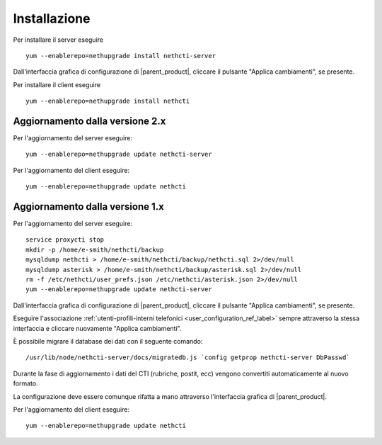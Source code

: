 =============
Installazione
=============

Per installare il server eseguire ::

  yum --enablerepo=nethupgrade install nethcti-server

Dall'interfaccia grafica di configurazione di |parent_product|, cliccare il pulsante "Applica cambiamenti", se presente.

Per installare il client eseguire ::

  yum --enablerepo=nethupgrade install nethcti

Aggiornamento dalla versione 2.x
================================

Per l'aggiornamento del server eseguire: ::

  yum --enablerepo=nethupgrade update nethcti-server

Per l'aggiornamento del client eseguire: ::

  yum --enablerepo=nethupgrade update nethcti

Aggiornamento dalla versione 1.x
================================

Per l'aggiornamento del server eseguire: ::

  service proxycti stop
  mkdir -p /home/e-smith/nethcti/backup
  mysqldump nethcti > /home/e-smith/nethcti/backup/nethcti.sql 2>/dev/null
  mysqldump asterisk > /home/e-smith/nethcti/backup/asterisk.sql 2>/dev/null
  rm -f /etc/nethcti/user_prefs.json /etc/nethcti/asterisk.json 2>/dev/null
  yum --enablerepo=nethupgrade update nethcti-server

Dall'interfaccia grafica di configurazione di |parent_product|, cliccare il pulsante "Applica cambiamenti", se presente.

Eseguire l'associazione :ref:`utenti-profili-interni telefonici <user_configuration_ref_label>` sempre attraverso la stessa interfaccia e cliccare nuovamente "Applica cambiamenti".

È possibile migrare il database dei dati con il seguente comando: ::

  /usr/lib/node/nethcti-server/docs/migratedb.js `config getprop nethcti-server DbPasswd`

Durante la fase di aggiornamento i dati del CTI (rubriche, postit, ecc) vengono convertiti automaticamente al nuovo formato.

La configurazione deve essere comunque rifatta a mano attraverso l'interfaccia grafica di |parent_product|.

Per l'aggiornamento del client eseguire: ::

  yum --enablerepo=nethupgrade update nethcti

